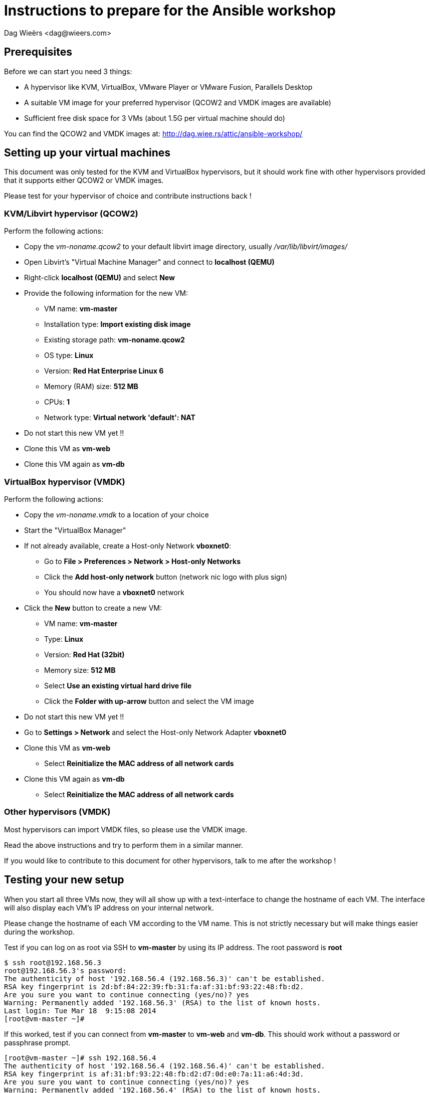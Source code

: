 = Instructions to prepare for the Ansible workshop
:author: Dag Wieërs <dag@wieers.com>


== Prerequisites
Before we can start you need 3 things:

 - A hypervisor like KVM, VirtualBox, VMware Player or VMware Fusion, Parallels Desktop
 - A suitable VM image for your preferred hypervisor (QCOW2 and VMDK images are available)
 - Sufficient free disk space for 3 VMs (about 1.5G per virtual machine should do)

You can find the QCOW2 and VMDK images at: http://dag.wiee.rs/attic/ansible-workshop/


== Setting up your virtual machines
This document was only tested for the KVM and VirtualBox hypervisors, but it should work fine with other hypervisors provided that it supports either QCOW2 or VMDK images.

Please test for your hypervisor of choice and contribute instructions back !


=== KVM/Libvirt hypervisor (QCOW2)
Perform the following actions:

 - Copy the _vm-noname.qcow2_ to your default libvirt image directory, usually _/var/lib/libvirt/images/_
 - Open Libvirt's "Virtual Machine Manager" and connect to *localhost (QEMU)*
 - Right-click *localhost (QEMU)* and select *New*
 - Provide the following information for the new VM:
    * VM name: *vm-master*
    * Installation type: *Import existing disk image*
    * Existing storage path: *vm-noname.qcow2*
    * OS type: *Linux*
    * Version: *Red Hat Enterprise Linux 6*
    * Memory (RAM) size: *512 MB*
    * CPUs: *1*
    * Network type: *Virtual network 'default': NAT*
 - Do not start this new VM yet !!
 - Clone this VM as *vm-web*
 - Clone this VM again as *vm-db*


=== VirtualBox hypervisor (VMDK)
Perform the following actions:

 - Copy the _vm-noname.vmdk_ to a location of your choice
 - Start the "VirtualBox Manager"
 - If not already available, create a Host-only Network *vboxnet0*:
    * Go to *File > Preferences > Network > Host-only Networks*
    * Click the *Add host-only network* button (network nic logo with plus sign)
    * You should now have a *vboxnet0* network
 - Click the *New* button to create a new VM:
    * VM name: *vm-master*
    * Type: *Linux*
    * Version: *Red Hat (32bit)*
    * Memory size: *512 MB*
    * Select *Use an existing virtual hard drive file*
    * Click the *Folder with up-arrow* button and select the VM image
  - Do not start this new VM yet !!
  - Go to *Settings > Network* and select the Host-only Network Adapter *vboxnet0*
  - Clone this VM as *vm-web*
    * Select *Reinitialize the MAC address of all network cards*
  - Clone this VM again as *vm-db*
    * Select *Reinitialize the MAC address of all network cards*


=== Other hypervisors (VMDK)
Most hypervisors can import VMDK files, so please use the VMDK image.

Read the above instructions and try to perform them in a similar manner.

If you would like to contribute to this document for other hypervisors, talk to me after the workshop !


== Testing your new setup
When you start all three VMs now, they will all show up with a text-interface to change the hostname of each VM. The interface will also display each VM's IP address on your internal network.

Please change the hostname of each VM according to the VM name. This is not strictly necessary but will make things easier during the workshop.

Test if you can log on as root via SSH to *vm-master* by using its IP address. The root password is *root*

    $ ssh root@192.168.56.3
    root@192.168.56.3's password: 
    The authenticity of host '192.168.56.4 (192.168.56.3)' can't be established.
    RSA key fingerprint is 2d:bf:84:22:39:fb:31:fa:af:31:bf:93:22:48:fb:d2.
    Are you sure you want to continue connecting (yes/no)? yes
    Warning: Permanently added '192.168.56.3' (RSA) to the list of known hosts.
    Last login: Tue Mar 18  9:15:08 2014
    [root@vm-master ~]# 

If this worked, test if you can connect from *vm-master* to *vm-web* and *vm-db*. This should work without a password or passphrase prompt.

    [root@vm-master ~]# ssh 192.168.56.4
    The authenticity of host '192.168.56.4 (192.168.56.4)' can't be established.
    RSA key fingerprint is af:31:bf:93:22:48:fb:d2:d7:0d:e0:7a:11:a6:4d:3d.
    Are you sure you want to continue connecting (yes/no)? yes
    Warning: Permanently added '192.168.56.4' (RSA) to the list of known hosts.
    Last login: Tue Mar 18  9:16:13 2014
    [root@vm-web ~]# logout
    Connection to 192.168.56.4 closed.

    [root@vm-master ~]# ssh 192.168.56.5
    The authenticity of host '192.168.56.5 (192.168.56.5)' can't be established.
    RSA key fingerprint is d3:d4:6a:11:a7:0e:d0:7d:2d:bf:84:22:39:fb:31:fa.
    Are you sure you want to continue connecting (yes/no)? yes
    Warning: Permanently added '192.168.56.5' (RSA) to the list of known hosts.
    Last login: Tue Mar 18  9:16:44 2014
    [root@vm-db ~]# logout
    Connection to 192.168.56.5 closed.

You can contact me at <dag@wieers.com> in case you have specific questions. If we cannot make it work beforehand, come to the workshop 30 minutes in advance and we will look into it together.
